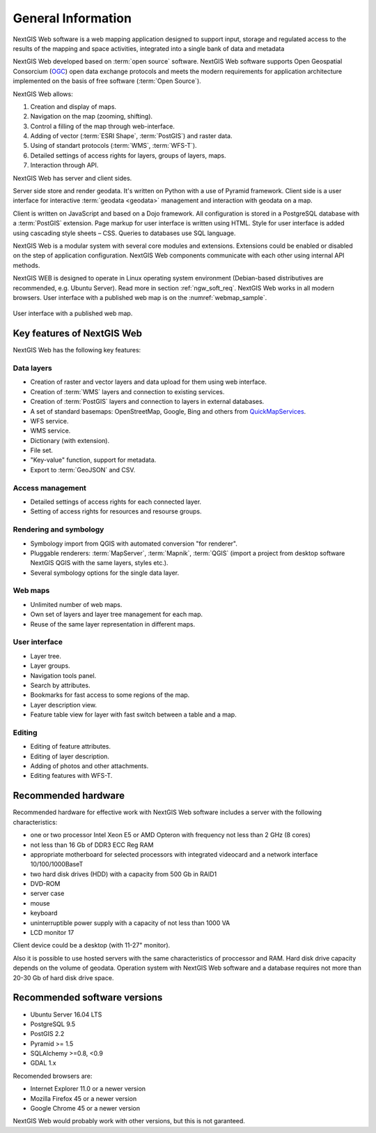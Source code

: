 .. sectionauthor:: Artem Svetlov <artem.svetlov@nextgis.ru>

.. _ngw_general:

General Information
====================

NextGIS Web software is a web mapping application designed to support input, 
storage and regulated access to the results of the mapping and space activities,
integrated into a single bank of data and metadata 

NextGIS Web developed based on :term:`open source` software. NextGIS Web software supports Open Geospatial Consorcium 
(`OGC <http://www.opengeospatial.org/>`_) open data exchange protocols and meets the modern requirements for application architecture implemented on the basis of free software (:term:`Open Source`).

NextGIS Web allows:

1. Creation and display of maps.
2. Navigation on the map (zooming, shifting).
3. Control a filling of the map through web-interface.
4. Adding of vector (:term:`ESRI Shape`, :term:`PostGIS`) and raster data.
5. Using of standart protocols (:term:`WMS`, :term:`WFS-T`).
6. Detailed settings of access rights for layers, groups of layers, maps.
7. Interaction through API.

NextGIS Web has server and client sides. 

Server side store and render geodata. It's written on Python with a use of Pyramid framework. Client side is a user interface for interactive :term:`geodata <geodata>` management and interaction with geodata on a map. 

Client is written on JavaScript and based on a Dojo framework. All configuration is stored in a PostgreSQL database with a :term:`PostGIS` extension. Page markup for user interface is written using HTML. Style for user interface is added using cascading style sheets – CSS. Queries to databases use SQL language.

NextGIS Web is a modular system with several core modules and extensions. Extensions could be enabled or disabled on the step of application configuration. NextGIS Web components communicate with each other using internal API methods.

NextGIS WEB is designed to operate in Linux operating system environment (Debian-based distributives are recommended, e.g. Ubuntu Server). Read more in section :ref:`ngw_soft_req`. NextGIS Web works in all modern browsers.
User interface with a published web map is on the :numref:`webmap_sample`.

.. figure:: _static/webmap_sample2_eng.png
   :name: webmap_sample
   :align: center
   :width: 16cm
   
   User interface with a published web map. 

.. _ngw_keyfeatures:

Key features of NextGIS Web
--------------------------------

NextGIS Web has the following key features:
    
Data layers 
~~~~~~~~~~~

* Creation of raster and vector layers and data upload for them using web interface. 
* Creation of :term:`WMS` layers and connection to existing services. 
* Creation of :term:`PostGIS` layers and connection to layers in external databases. 
* A set of standard basemaps: OpenStreetMap, Google, Bing and others from `QuickMapServices <https://qms.nextgis.com/>`_. 
* WFS service.
* WMS service.
* Dictionary (with extension). 
* File set.
* "Key-value" function, support for metadata.
* Export to :term:`GeoJSON` and CSV.

Access management 
~~~~~~~~~~~~~~~~~~~

* Detailed settings of access rights for each connected layer.
* Setting of access rights for resources and resourse groups.

Rendering and symbology 
~~~~~~~~~~~~~~~~~~~~~~~~

* Symbology import from QGIS with automated conversion "for renderer". 
* Pluggable renderers: :term:`MapServer`, :term:`Mapnik`, :term:`QGIS` (import a project from desktop software 
  NextGIS QGIS with the same layers, styles etc.). 
* Several symbology options for the single data layer. 

Web maps 
~~~~~~~~~
 
* Unlimited number of web maps. 
* Own set of layers and layer tree management for each map. 
* Reuse of the same layer representation in different maps. 

User interface 
~~~~~~~~~~~~~~~~~~~~~~

* Layer tree. 
* Layer groups. 
* Navigation tools panel. 
* Search by attributes. 
* Bookmarks for fast access to some regions of the map. 
* Layer description view. 
* Feature table view for layer with fast switch between a table and a map. 

Editing 
~~~~~~~~~~~~~~

* Editing of feature attributes.
* Editing of layer description. 
* Adding of photos and other  attachments. 
* Editing features with WFS-T.

.. _ngw_sys_req:
    
Recommended hardware
-------------------------------

Recommended hardware for effective work with NextGIS Web software includes a server with the following characteristics:

* one or two processor  Intel Xeon E5 or AMD Opteron with frequency not  
  less than 2 GHz (8 cores)
* not less than 16 Gb of DDR3 ECC Reg RAM
* appropriate motherboard for selected processors with integrated 
  videocard and a network interface 10/100/1000BaseT
* two hard disk drives (HDD) with a capacity from 500 Gb in RAID1
* DVD-ROM
* server case
* mouse
* keyboard
* uninterruptible power supply with a capacity of not less than 1000 VA
* LCD monitor 17

Client device could be a desktop (with 11-27" monitor).

Also it is possible to use hosted servers with the same characteristics of proccessor and RAM. Hard disk drive capacity depends on the volume of geodata. 
Operation system with NextGIS Web software and a database requires not more than 20-30 Gb of hard disk drive space.


.. _ngw_soft_req:
    
Recommended software versions
---------------------------------

* Ubuntu Server 16.04 LTS
* PostgreSQL 9.5
* PostGIS 2.2
* Pyramid >= 1.5
* SQLAlchemy >=0.8, <0.9
* GDAL 1.x

Recomended browsers are:

* Internet Explorer 11.0 or a newer version
* Mozilla Firefox 45 or a newer version
* Google Chrome 45 or a newer version

.. warning::

NextGIS Web would probably work with other versions, but this is not garanteed.
